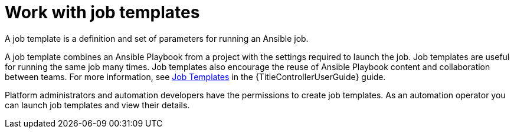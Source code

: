 [id="con-gs-auto-op-job-templates"]

= Work with job templates

A job template is a definition and set of parameters for running an Ansible job.

A job template combines an Ansible Playbook from a project with the settings required to launch the job. Job templates are useful for running the same job many times. Job templates also encourage the reuse of Ansible Playbook content and collaboration between teams. For more information, see link:{URLControllerUserGuide}/controller-job-templates[Job Templates] in the {TitleControllerUserGuide} guide.

Platform administrators and automation developers have the permissions to create job templates. As an automation operator you can launch job templates and view their details.
